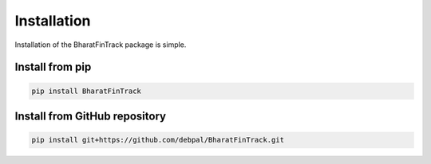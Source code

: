 ============
Installation
============

Installation of the BharatFinTrack package is simple. 


Install from pip
------------------

.. code-block:: console

    pip install BharatFinTrack



Install from GitHub repository
------------------------------

.. code-block:: console

    pip install git+https://github.com/debpal/BharatFinTrack.git
